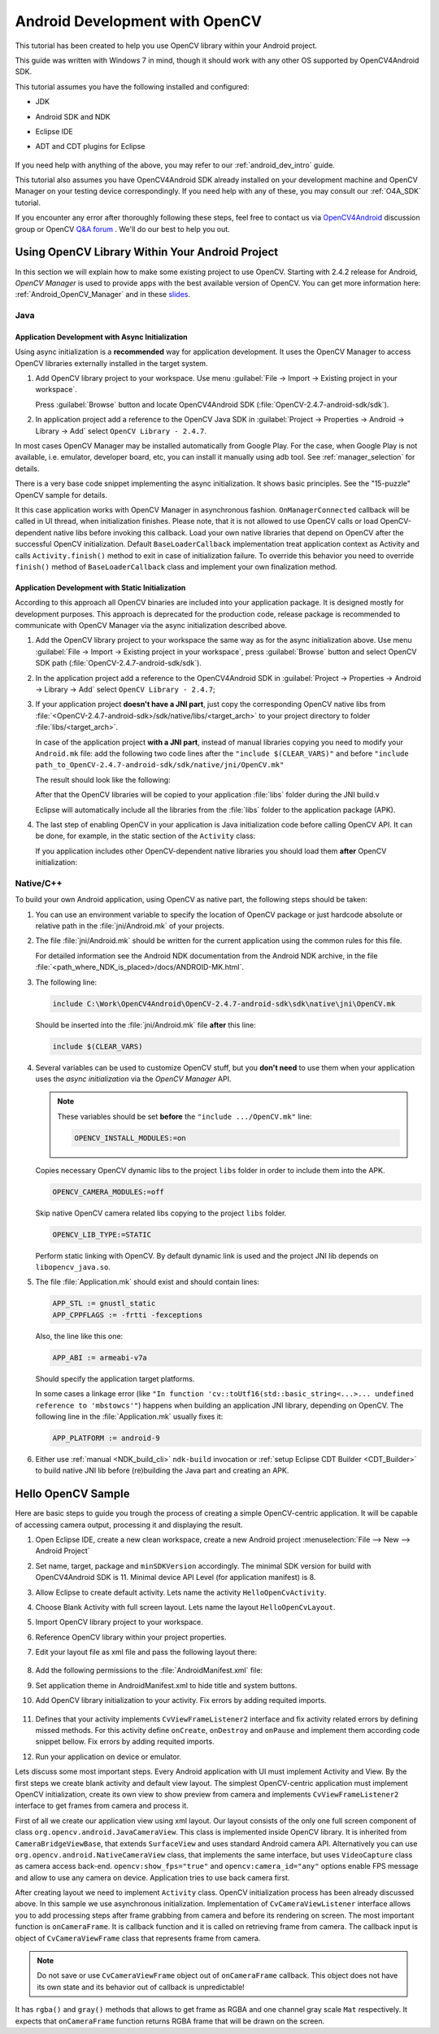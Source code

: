 
.. _dev_with_OCV_on_Android:

Android Development with OpenCV
*******************************

This tutorial has been created to help you use OpenCV library within your Android project.

This guide was written with Windows 7 in mind, though it should work with any other OS supported by
OpenCV4Android SDK.

This tutorial assumes you have the following installed and configured:

* JDK

* Android SDK and NDK

* Eclipse IDE

* ADT and CDT plugins for Eclipse

     ..

If you need help with anything of the above, you may refer to our :ref:`android_dev_intro` guide.

This tutorial also assumes you have OpenCV4Android SDK already installed on your development
machine and OpenCV Manager on your testing device correspondingly. If you need help with any of
these, you may consult our :ref:`O4A_SDK` tutorial.

If you encounter any error after thoroughly following these steps, feel free to contact us via
`OpenCV4Android <https://groups.google.com/group/android-opencv/>`_ discussion group or OpenCV
`Q&A forum <http://answers.opencv.org>`_ . We'll do our best to help you out.


Using OpenCV Library Within Your Android Project
================================================

In this section we will explain how to make some existing project to use OpenCV.
Starting with 2.4.2 release for Android, *OpenCV Manager* is used to provide apps with the best
available version of OpenCV.
You can get more information here: :ref:`Android_OpenCV_Manager` and in these
`slides <https://docs.google.com/a/itseez.com/presentation/d/1EO_1kijgBg_BsjNp2ymk-aarg-0K279_1VZRcPplSuk/present#slide=id.p>`_.


Java
----

Application Development with Async Initialization
~~~~~~~~~~~~~~~~~~~~~~~~~~~~~~~~~~~~~~~~~~~~~~~~~

Using async initialization is a **recommended** way for application development. It uses the OpenCV
Manager to access OpenCV libraries externally installed in the target system.

#. Add OpenCV library project to your workspace. Use menu
   :guilabel:`File -> Import -> Existing project in your workspace`.

   Press :guilabel:`Browse`  button and locate OpenCV4Android SDK
   (:file:`OpenCV-2.4.7-android-sdk/sdk`).

   .. image:: images/eclipse_opencv_dependency0.png
        :alt: Add dependency from OpenCV library
        :align: center

#. In application project add a reference to the OpenCV Java SDK in
   :guilabel:`Project -> Properties -> Android -> Library -> Add` select ``OpenCV Library - 2.4.7``.

   .. image:: images/eclipse_opencv_dependency1.png
        :alt: Add dependency from OpenCV library
        :align: center

In most cases OpenCV Manager may be installed automatically from Google Play. For the case, when
Google Play is not available, i.e. emulator, developer board, etc, you can install it manually
using adb tool. See :ref:`manager_selection` for details.

There is a very base code snippet implementing the async initialization. It shows basic principles.
See the "15-puzzle" OpenCV sample for details.

.. code-block:: java
    :linenos:

    public class Sample1Java extends Activity implements CvCameraViewListener {

        private BaseLoaderCallback mLoaderCallback = new BaseLoaderCallback(this) {
            @Override
            public void onManagerConnected(int status) {
                switch (status) {
                    case LoaderCallbackInterface.SUCCESS:
                    {
                        Log.i(TAG, "OpenCV loaded successfully");
                        mOpenCvCameraView.enableView();
                    } break;
                    default:
                    {
                        super.onManagerConnected(status);
                    } break;
                }
            }
        };

        @Override
        public void onResume()
        {
            super.onResume();
            OpenCVLoader.initAsync(OpenCVLoader.OPENCV_VERSION_2_4_6, this, mLoaderCallback);
        }

        ...
    }

It this case application works with OpenCV Manager in asynchronous fashion. ``OnManagerConnected``
callback will be called in UI thread, when initialization finishes. Please note, that it is not
allowed to use OpenCV calls or load OpenCV-dependent native libs before invoking this callback.
Load your own native libraries that depend on OpenCV after the successful OpenCV initialization.
Default ``BaseLoaderCallback`` implementation treat application context as Activity and calls
``Activity.finish()`` method to exit in case of initialization failure. To override this behavior
you need to override ``finish()`` method of ``BaseLoaderCallback`` class and implement your own
finalization method.


Application Development with Static Initialization
~~~~~~~~~~~~~~~~~~~~~~~~~~~~~~~~~~~~~~~~~~~~~~~~~~

According to this approach all OpenCV binaries are included into your application package. It is
designed mostly for development purposes. This approach is deprecated for the production code,
release package is recommended to communicate with OpenCV Manager via the async initialization
described above.

#. Add the OpenCV library project to your workspace the same way as for the async initialization
   above. Use menu :guilabel:`File -> Import -> Existing project in your workspace`,
   press :guilabel:`Browse` button and select OpenCV SDK path
   (:file:`OpenCV-2.4.7-android-sdk/sdk`).

   .. image:: images/eclipse_opencv_dependency0.png
        :alt: Add dependency from OpenCV library
        :align: center

#. In the application project add a reference to the OpenCV4Android SDK in
   :guilabel:`Project -> Properties -> Android -> Library -> Add` select ``OpenCV Library - 2.4.7``;

   .. image:: images/eclipse_opencv_dependency1.png
       :alt: Add dependency from OpenCV library
       :align: center

#. If your application project **doesn't have a JNI part**, just copy the corresponding OpenCV
   native libs from :file:`<OpenCV-2.4.7-android-sdk>/sdk/native/libs/<target_arch>` to your
   project directory to folder :file:`libs/<target_arch>`.

   In case of the application project **with a JNI part**, instead of manual libraries copying you
   need to modify your ``Android.mk`` file:
   add the following two code lines after the ``"include $(CLEAR_VARS)"`` and before
   ``"include path_to_OpenCV-2.4.7-android-sdk/sdk/native/jni/OpenCV.mk"``

   .. code-block:: make
      :linenos:

      OPENCV_CAMERA_MODULES:=on
      OPENCV_INSTALL_MODULES:=on

   The result should look like the following:

   .. code-block:: make
      :linenos:

      include $(CLEAR_VARS)

      # OpenCV
      OPENCV_CAMERA_MODULES:=on
      OPENCV_INSTALL_MODULES:=on
      include ../../sdk/native/jni/OpenCV.mk

   After that the OpenCV libraries will be copied to your application :file:`libs` folder during
   the JNI build.v

   Eclipse will automatically include all the libraries from the :file:`libs` folder to the
   application package (APK).

#. The last step of enabling OpenCV in your application is Java initialization code before calling
   OpenCV API. It can be done, for example, in the static section of the ``Activity`` class:

   .. code-block:: java
      :linenos:

      static {
          if (!OpenCVLoader.initDebug()) {
              // Handle initialization error
          }
      }

   If you application includes other OpenCV-dependent native libraries you should load them
   **after** OpenCV initialization:

   .. code-block:: java
      :linenos:

      static {
          if (!OpenCVLoader.initDebug()) {
              // Handle initialization error
          } else {
              System.loadLibrary("my_jni_lib1");
              System.loadLibrary("my_jni_lib2");
          }
      }


Native/C++
----------

To build your own Android application, using OpenCV as native part, the following steps should be
taken:

#. You can use an environment variable to specify the location of OpenCV package or just hardcode
   absolute or relative path in the :file:`jni/Android.mk` of your projects.

#.  The file :file:`jni/Android.mk` should be written for the current application using the common
    rules for this file.

    For detailed information see the Android NDK documentation from the Android NDK archive, in the
    file :file:`<path_where_NDK_is_placed>/docs/ANDROID-MK.html`.

#. The following line:

   .. code-block:: make

      include C:\Work\OpenCV4Android\OpenCV-2.4.7-android-sdk\sdk\native\jni\OpenCV.mk

   Should be inserted into the :file:`jni/Android.mk` file **after** this line:

   .. code-block:: make

      include $(CLEAR_VARS)

#. Several variables can be used to customize OpenCV stuff, but you **don't need** to use them when
   your application uses the `async initialization` via the `OpenCV Manager` API.

   .. note:: These variables should be set **before**  the ``"include .../OpenCV.mk"`` line:

             .. code-block:: make

                OPENCV_INSTALL_MODULES:=on

   Copies necessary OpenCV dynamic libs to the project ``libs`` folder in order to include them
   into the APK.

   .. code-block:: make

      OPENCV_CAMERA_MODULES:=off

   Skip native OpenCV camera related libs copying to the project ``libs`` folder.

   .. code-block:: make

      OPENCV_LIB_TYPE:=STATIC

   Perform static linking with OpenCV. By default dynamic link is used and the project JNI lib
   depends on ``libopencv_java.so``.

#. The file :file:`Application.mk` should exist and should contain lines:

   .. code-block:: make

      APP_STL := gnustl_static
      APP_CPPFLAGS := -frtti -fexceptions

   Also, the line like this one:

   .. code-block:: make

      APP_ABI := armeabi-v7a

   Should specify the application target platforms.

   In some cases a linkage error (like ``"In function 'cv::toUtf16(std::basic_string<...>...
   undefined reference to 'mbstowcs'"``) happens when building an application JNI library,
   depending on OpenCV. The following line in the :file:`Application.mk` usually fixes it:

   .. code-block:: make

      APP_PLATFORM := android-9


#. Either use :ref:`manual <NDK_build_cli>` ``ndk-build`` invocation or
   :ref:`setup Eclipse CDT Builder <CDT_Builder>` to build native JNI lib before (re)building the Java
   part and creating an APK.


Hello OpenCV Sample
===================

Here are basic steps to guide you trough the process of creating a simple OpenCV-centric
application. It will be capable of accessing camera output, processing it and displaying the
result.

#. Open Eclipse IDE, create a new clean workspace, create a new Android project
   :menuselection:`File --> New --> Android Project`

#. Set name, target, package and ``minSDKVersion`` accordingly. The minimal SDK version for build
   with OpenCV4Android SDK is 11. Minimal device API Level (for application manifest) is 8.

#. Allow Eclipse to create default activity. Lets name the activity ``HelloOpenCvActivity``.

#. Choose Blank Activity with full screen layout. Lets name the layout ``HelloOpenCvLayout``.

#. Import OpenCV library project to your workspace.

#. Reference OpenCV library within your project properties.

   .. image:: images/dev_OCV_reference.png
        :alt: Reference OpenCV library.
        :align: center

#. Edit your layout file as xml file and pass the following layout there:

    .. code-block:: xml
        :linenos:

        <LinearLayout xmlns:android="http://schemas.android.com/apk/res/android"
            xmlns:tools="http://schemas.android.com/tools"
            xmlns:opencv="http://schemas.android.com/apk/res-auto"
            android:layout_width="match_parent"
            android:layout_height="match_parent" >

            <org.opencv.android.JavaCameraView
                android:layout_width="fill_parent"
                android:layout_height="fill_parent"
                android:visibility="gone"
                android:id="@+id/HelloOpenCvView"
                opencv:show_fps="true"
                opencv:camera_id="any" />

        </LinearLayout>

#. Add the following permissions to the :file:`AndroidManifest.xml` file:

   .. code-block:: xml
      :linenos:

      </application>

      <uses-permission android:name="android.permission.CAMERA"/>

      <uses-feature android:name="android.hardware.camera" android:required="false"/>
      <uses-feature android:name="android.hardware.camera.autofocus" android:required="false"/>
      <uses-feature android:name="android.hardware.camera.front" android:required="false"/>
      <uses-feature android:name="android.hardware.camera.front.autofocus" android:required="false"/>

#. Set application theme in AndroidManifest.xml to hide title and system buttons.

   .. code-block:: xml
      :linenos:

      <application
          android:icon="@drawable/icon"
          android:label="@string/app_name"
          android:theme="@android:style/Theme.NoTitleBar.Fullscreen" >

#. Add OpenCV library initialization to your activity. Fix errors by adding requited imports.

    .. code-block:: java
       :linenos:

       private BaseLoaderCallback mLoaderCallback = new BaseLoaderCallback(this) {
           @Override
           public void onManagerConnected(int status) {
               switch (status) {
                   case LoaderCallbackInterface.SUCCESS:
                   {
                       Log.i(TAG, "OpenCV loaded successfully");
                       mOpenCvCameraView.enableView();
                   } break;
                   default:
                   {
                       super.onManagerConnected(status);
                   } break;
               }
           }
       };

       @Override
       public void onResume()
       {
           super.onResume();
           OpenCVLoader.initAsync(OpenCVLoader.OPENCV_VERSION_2_4_6, this, mLoaderCallback);
       }

#. Defines that your activity implements ``CvViewFrameListener2`` interface and fix activity related
   errors by defining missed methods. For this activity define ``onCreate``, ``onDestroy`` and
   ``onPause`` and implement them according code snippet bellow. Fix errors by adding requited
   imports.

   .. code-block:: java
      :linenos:

       private CameraBridgeViewBase mOpenCvCameraView;

       @Override
       public void onCreate(Bundle savedInstanceState) {
           Log.i(TAG, "called onCreate");
           super.onCreate(savedInstanceState);
           getWindow().addFlags(WindowManager.LayoutParams.FLAG_KEEP_SCREEN_ON);
           setContentView(R.layout.HelloOpenCvLayout);
           mOpenCvCameraView = (CameraBridgeViewBase) findViewById(R.id.HelloOpenCvView);
           mOpenCvCameraView.setVisibility(SurfaceView.VISIBLE);
           mOpenCvCameraView.setCvCameraViewListener(this);
       }

       @Override
       public void onPause()
       {
           super.onPause();
           if (mOpenCvCameraView != null)
               mOpenCvCameraView.disableView();
       }

       public void onDestroy() {
           super.onDestroy();
           if (mOpenCvCameraView != null)
               mOpenCvCameraView.disableView();
       }

       public void onCameraViewStarted(int width, int height) {
       }

       public void onCameraViewStopped() {
       }

       public Mat onCameraFrame(CvCameraViewFrame inputFrame) {
           return inputFrame.rgba();
       }

#. Run your application on device or emulator.

Lets discuss some most important steps. Every Android application with UI must implement Activity
and View. By the first steps we create blank activity and default view layout. The simplest
OpenCV-centric application must implement OpenCV initialization, create its own view to show
preview from camera and implements ``CvViewFrameListener2`` interface to get frames from camera and
process it.

First of all we create our application view using xml layout. Our layout consists of the only
one full screen component of class ``org.opencv.android.JavaCameraView``. This class is
implemented inside OpenCV library. It is inherited from ``CameraBridgeViewBase``, that extends
``SurfaceView`` and uses standard Android camera API. Alternatively you can use
``org.opencv.android.NativeCameraView`` class, that implements the same interface, but uses
``VideoCapture`` class as camera access back-end. ``opencv:show_fps="true"`` and
``opencv:camera_id="any"`` options enable FPS message and allow to use any camera on device.
Application tries to use back camera first.

After creating layout we need to implement ``Activity`` class. OpenCV initialization process has
been already discussed above. In this sample we use asynchronous initialization. Implementation of
``CvCameraViewListener`` interface allows you to add processing steps after frame grabbing from
camera and before its rendering on screen. The most important function is ``onCameraFrame``. It is
callback function and it is called on retrieving frame from camera. The callback input is object
of ``CvCameraViewFrame`` class that represents frame from camera.

.. note::
    Do not save or use ``CvCameraViewFrame`` object out of ``onCameraFrame`` callback. This object
    does not have its own state and its behavior out of callback is unpredictable!

It has ``rgba()`` and ``gray()`` methods that allows to get frame as RGBA and one channel gray scale
``Mat`` respectively. It expects that ``onCameraFrame`` function returns RGBA frame that will be
drawn on the screen.
